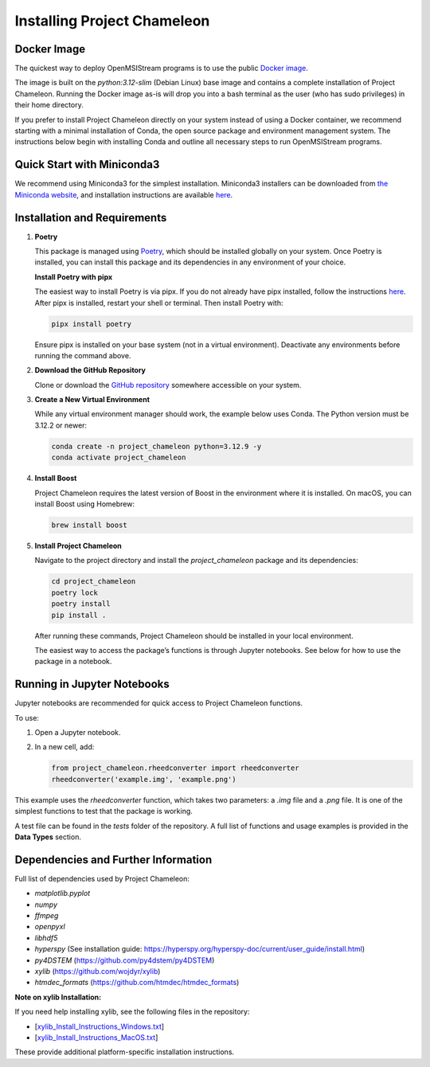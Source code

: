 =============================
Installing Project Chameleon
=============================

Docker Image
------------
The quickest way to deploy OpenMSIStream programs is to use the public `Docker image <https://github.com/paradimdata/project_chameleon/blob/main/Dockerfile>`_. 

The image is built on the `python:3.12-slim` (Debian Linux) base image and contains a complete installation of Project Chameleon. Running the Docker image as-is will drop you into a bash terminal as the user (who has sudo privileges) in their home directory. 

If you prefer to install Project Chameleon directly on your system instead of using a Docker container, we recommend starting with a minimal installation of Conda, the open source package and environment management system. The instructions below begin with installing Conda and outline all necessary steps to run OpenMSIStream programs.

Quick Start with Miniconda3
---------------------------
We recommend using Miniconda3 for the simplest installation. Miniconda3 installers can be downloaded from `the Miniconda website <https://docs.conda.io/en/latest/miniconda.html>`_, and installation instructions are available `here <https://conda.io/projects/conda/en/latest/user-guide/install/index.html>`_.

Installation and Requirements
-----------------------------

1. **Poetry**

   This package is managed using `Poetry <https://python-poetry.org/>`_, which should be installed globally on your system. Once Poetry is installed, you can install this package and its dependencies in any environment of your choice.

   **Install Poetry with pipx**

   The easiest way to install Poetry is via pipx. If you do not already have pipx installed, follow the instructions `here <https://pipx.pypa.io/stable/installation/>`_. After pipx is installed, restart your shell or terminal. Then install Poetry with:

   .. code-block:: bash

       pipx install poetry

   Ensure pipx is installed on your base system (not in a virtual environment). Deactivate any environments before running the command above.

2. **Download the GitHub Repository**

   Clone or download the `GitHub repository <https://github.com/paradimdata/project_chameleon>`_ somewhere accessible on your system.

3. **Create a New Virtual Environment**

   While any virtual environment manager should work, the example below uses Conda. The Python version must be 3.12.2 or newer:

   .. code-block:: bash

       conda create -n project_chameleon python=3.12.9 -y 
       conda activate project_chameleon

4. **Install Boost**

   Project Chameleon requires the latest version of Boost in the environment where it is installed. On macOS, you can install Boost using Homebrew:

   .. code-block:: bash

       brew install boost

5. **Install Project Chameleon**

   Navigate to the project directory and install the `project_chameleon` package and its dependencies:

   .. code-block:: bash

       cd project_chameleon
       poetry lock
       poetry install
       pip install .

   After running these commands, Project Chameleon should be installed in your local environment.

   The easiest way to access the package’s functions is through Jupyter notebooks. See below for how to use the package in a notebook.

Running in Jupyter Notebooks
----------------------------
Jupyter notebooks are recommended for quick access to Project Chameleon functions.

To use:

1. Open a Jupyter notebook.
2. In a new cell, add:

   .. code-block:: python

       from project_chameleon.rheedconverter import rheedconverter
       rheedconverter('example.img', 'example.png')

This example uses the `rheedconverter` function, which takes two parameters: a `.img` file and a `.png` file. It is one of the simplest functions to test that the package is working.

A test file can be found in the `tests` folder of the repository. A full list of functions and usage examples is provided in the **Data Types** section.

Dependencies and Further Information
------------------------------------
Full list of dependencies used by Project Chameleon:

- `matplotlib.pyplot`
- `numpy`
- `ffmpeg`
- `openpyxl`
- `libhdf5`
- `hyperspy` (See installation guide: https://hyperspy.org/hyperspy-doc/current/user_guide/install.html)
- `py4DSTEM` (https://github.com/py4dstem/py4DSTEM)
- `xylib` (https://github.com/wojdyr/xylib)
- `htmdec_formats` (https://github.com/htmdec/htmdec_formats)

**Note on xylib Installation:**

If you need help installing xylib, see the following files in the repository:

- [`xylib_Install_Instructions_Windows.txt <https://github.com/paradimdata/project_chameleon/blob/main/xylib%20Install%20Instructions.txt>`_]
- [`xylib_Install_Instructions_MacOS.txt <https://github.com/paradimdata/project_chameleon/blob/main/xylib_Install_Instructions_MacOS.txt>`_]

These provide additional platform-specific installation instructions.
